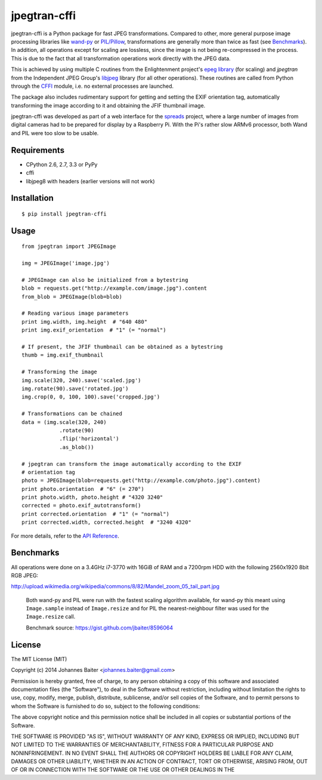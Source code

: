 =============
jpegtran-cffi
=============
.. image:: https://travis-ci.org/jbaiter/jpegtran-cffi.png?branch=master
   :target: https://travis-ci.org/jbaiter/jpegtran-cffi
   :alt: Build status

jpegtran-cffi is a Python package for fast JPEG transformations.  Compared to
other, more general purpose image processing libraries like `wand-py`_  or
`PIL/Pillow`_, transformations are generally more than twice as fast (see
`Benchmarks`_). In addition, all operations except for scaling are lossless,
since the image is not being re-compressed in the process. This is due to the
fact that all transformation operations work directly with the JPEG data.

This is achieved by using multiple C routines from the Enlightenment project's
`epeg library`_ (for scaling) and *jpegtran* from the Independent JPEG Group's
`libjpeg`_ library (for all other operations). These routines are called from
Python through the `CFFI`_ module, i.e. no external processes are launched.

The package also includes rudimentary support for getting and setting the EXIF
orientation tag, automatically transforming the image according to it and
obtaining the JFIF thumbnail image.

jpegtran-cffi was developed as part of a web interface for the `spreads`_
project, where a large number of images from digital cameras had to be prepared
for display by a Raspberry Pi. With the Pi's rather slow ARMv6 processor, both
Wand and PIL were too slow to be usable.

.. _wand-py: http://wand-py.org
.. _PIL/PIllow: http://pillow.readthedocs.org
.. _Benchmarks: http://jpegtran-cffi.readthedocs.org/en/latest/#benchmarks
.. _epeg library: https://github.com/mattes/epeg
.. _libjpeg: http://en.wikipedia.org/wiki/Libjpeg
.. _CFFI: http://cffi.readthedocs.orgs
.. _spreads: http://spreads.readthedocs.org

Requirements
============
- CPython 2.6, 2.7, 3.3 or PyPy
- cffi
- libjpeg8 with headers (earlier versions will not work)

Installation
============

::

    $ pip install jpegtran-cffi

Usage
=====
::

    from jpegtran import JPEGImage

    img = JPEGImage('image.jpg')

    # JPEGImage can also be initialized from a bytestring
    blob = requests.get("http://example.com/image.jpg").content
    from_blob = JPEGImage(blob=blob)

    # Reading various image parameters
    print img.width, img.height  # "640 480"
    print img.exif_orientation  # "1" (= "normal")

    # If present, the JFIF thumbnail can be obtained as a bytestring
    thumb = img.exif_thumbnail

    # Transforming the image
    img.scale(320, 240).save('scaled.jpg')
    img.rotate(90).save('rotated.jpg')
    img.crop(0, 0, 100, 100).save('cropped.jpg')

    # Transformations can be chained
    data = (img.scale(320, 240)
                .rotate(90)
                .flip('horizontal')
                .as_blob())

    # jpegtran can transform the image automatically according to the EXIF
    # orientation tag
    photo = JPEGImage(blob=requests.get("http://example.com/photo.jpg").content)
    print photo.orientation  # "6" (= 270°)
    print photo.width, photo.height # "4320 3240"
    corrected = photo.exif_autotransform()
    print corrected.orientation  # "1" (= "normal")
    print corrected.width, corrected.height  # "3240 4320"


For more details, refer to the `API Reference`_.

.. _API Reference: http://jpegtran-cffi.readthedocs.org/en/latest/#api-reference

Benchmarks
==========
All operations were done on a 3.4GHz i7-3770 with 16GiB of RAM and a 7200rpm
HDD with the following 2560x1920 8bit RGB JPEG:

http://upload.wikimedia.org/wikipedia/commons/8/82/Mandel_zoom_05_tail_part.jpg

.. figure:: http://jpegtran-cffi.readthedocs.org/en/latest/_images/benchmark.png

    Both wand-py and PIL were run with the fastest scaling algorithm available,
    for wand-py this meant using ``Image.sample`` instead of ``Image.resize``
    and for PIL the nearest-neighbour filter was used for the ``Image.resize``
    call.

    Benchmark source: https://gist.github.com/jbaiter/8596064


License
=======
The MIT License (MIT)

Copyright (c) 2014 Johannes Baiter <johannes.baiter@gmail.com>

Permission is hereby granted, free of charge, to any person obtaining a copy of
this software and associated documentation files (the "Software"), to deal in
the Software without restriction, including without limitation the rights to
use, copy, modify, merge, publish, distribute, sublicense, and/or sell copies
of the Software, and to permit persons to whom the Software is furnished to do
so, subject to the following conditions:

The above copyright notice and this permission notice shall be included in all
copies or substantial portions of the Software.

THE SOFTWARE IS PROVIDED "AS IS", WITHOUT WARRANTY OF ANY KIND, EXPRESS OR
IMPLIED, INCLUDING BUT NOT LIMITED TO THE WARRANTIES OF MERCHANTABILITY,
FITNESS FOR A PARTICULAR PURPOSE AND NONINFRINGEMENT. IN NO EVENT SHALL THE
AUTHORS OR COPYRIGHT HOLDERS BE LIABLE FOR ANY CLAIM, DAMAGES OR OTHER
LIABILITY, WHETHER IN AN ACTION OF CONTRACT, TORT OR OTHERWISE, ARISING FROM,
OUT OF OR IN CONNECTION WITH THE SOFTWARE OR THE USE OR OTHER DEALINGS IN THE
